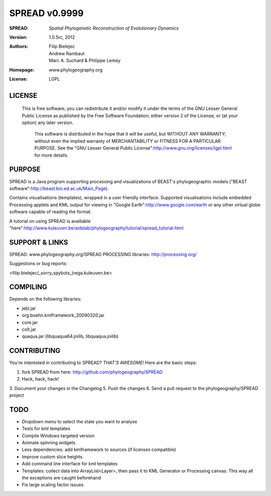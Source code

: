 ===================
SPREAD v0.9999
===================
:SPREAD: *Spatial Phylogenetic Reconstruction of Evolutionary Dynamics*
:Version: 1.0.5rc, 2012
:Authors: Filip Bielejec, Andrew Rambaut, Marc A. Suchard & Philippe Lemey
:Homepage: www.phylogeography.org
:License: LGPL

LICENSE
============

  This is free software; you can redistribute it and/or modify
  it under the terms of the GNU Lesser General Public License as
  published by the Free Software Foundation; either version 2
  of the License, or (at your option) any later version.
 
   This software is distributed in the hope that it will be useful,
   but WITHOUT ANY WARRANTY; without even the implied warranty of
   MERCHANTABILITY or FITNESS FOR A PARTICULAR PURPOSE.  See the
   "GNU Lesser General Public License":http://www.gnu.org/licenses/lgpl.html for more details.
 
PURPOSE
============    
                        
SPREAD is a Java program supporting processing and visualizations of BEAST's phylogeographic models ("BEAST software":http://beast.bio.ed.ac.uk/Main_Page). 

Contains visualisations (templates), wrapped in a user friendly interface. Supported visualisations include embedded Processing applets and KML output for viewing in "Google Earth":http://www.google.com/earth or any other virtual globe software capable of reading the format.

A tutorial on using SPREAD is availiable "here":http://www.kuleuven.be/aidslab/phylogeography/tutorial/spread_tutorial.html

SUPPORT & LINKS
============

SPREAD: www.phylogeography.org/SPREAD
PROCESSING libraries: http://processing.org/ 

Suggestions or bug reports:

<filip.bielejec(_sorry_spybots_)rega.kuleuven.be>

COMPILING
============

Depends on the following libraries:

* jebl.jar
* org.boehn.kmlframework_20090320.jar
* core.jar
* colt.jar
* quaqua.jar (libquaqua64.jnilib, libquaqua.jnilib)

CONTRIBUTING
============

You're interested in contributing to SPREAD? *THAT'S AWESOME!* Here are the basic steps::

1. fork SPREAD from here: http://github.com/phylogeography/SPREAD
2. Hack, hack, hack!
3. Document your changes in the Changelog
5. Push the changes
6. Send a pull request to the phylogeography/SPREAD project

TODO
============

* Dropdown menu to select the state you want to analyse
* Tests for kml templates
* Compile Windows targeted version
* Animate spinning widgets
* Less dependencies: add kmlframework to sources (if licenses compatible) 
* Improve custom slice heights
* Add command line interface for kml templates 
* Templates: collect data into ArrayList<Layer>, then pass it to KML Generator or Processing canvas. This way all the exceptions are caught beforehand
* Fix large scaling factor issues



